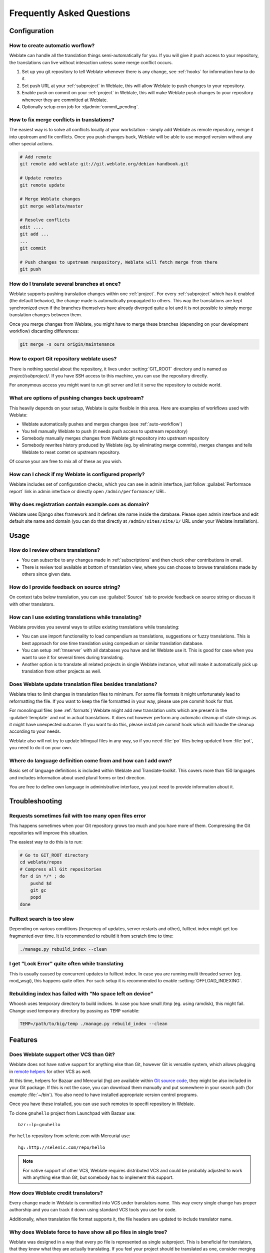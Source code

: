 Frequently Asked Questions
==========================

Configuration
+++++++++++++

.. _auto-workflow:

How to create automatic worflow?
--------------------------------

Weblate can handle all the translation things semi-automatically for you. If
you will give it push access to your repository, the translations can live
without interaction unless some merge conflict occurs.

1. Set up you git repository to tell Weblate whenever there is any change, see
   :ref:`hooks` for information how to do it.
2. Set push URL at your :ref:`subproject` in Weblate, this will allow Weblate
   to push changes to your repository.
3. Enable push on commit on your :ref:`project` in Weblate, this will make
   Weblate push changes to your repository whenever they are committed at Weblate.
4. Optionally setup cron job for :djadmin:`commit_pending`.

.. _merge:

How to fix merge conflicts in translations?
-------------------------------------------

The easiest way is to solve all conflicts locally at your workstation - simply
add Weblate as remote repository, merge it into upstream and fix conflicts.
Once you push changes back, Weblate will be able to use merged version without
any other special actions.

.. code-block:: sh

    # Add remote
    git remote add weblate git://git.weblate.org/debian-handbook.git

    # Update remotes
    git remote update

    # Merge Weblate changes
    git merge weblate/master

    # Resolve conflicts
    edit ....
    git add ...
    ...
    git commit

    # Push changes to upstream respository, Weblate will fetch merge from there
    git push

.. seealso:: :ref:`git-export`

How do I translate several branches at once?
--------------------------------------------

Weblate supports pushing translation changes within one :ref:`project`. For
every :ref:`subproject` which has it enabled (the default behavior), the change
made is automatically propagated to others. This way the translations are kept
synchronized even if the branches themselves have already diverged quite a lot
and it is not possible to simply merge translation changes between them.

Once you merge changes from Weblate, you might have to merge these branches
(depending on your development workflow) discarding differences:

.. code-block:: sh

    git merge -s ours origin/maintenance

.. _git-export:

How to export Git repository weblate uses?
------------------------------------------

There is nothing special about the repository, it lives under
:setting:`GIT_ROOT` directory and is named as `project/subproject/`. If you
have SSH access to this machine, you can use the repository directly.

For anonymous access you might want to run git server and let it serve the
repository to outside world.

What are options of pushing changes back upstream?
--------------------------------------------------

This heavily depends on your setup, Weblate is quite flexible in this area.
Here are examples of workflows used with Weblate:

- Weblate automatically pushes and merges changes (see :ref:`auto-workflow`)
- You tell manually Weblate to push (it needs push access to upstream repository)
- Somebody manually merges changes from Weblate git repository into upstream 
  repository
- Somebody rewrites history produced by Weblate (eg. by eliminating merge
  commits), merges changes and tells Weblate to reset contet on upstream
  repository.

Of course your are free to mix all of these as you wish.

How can I check if my Weblate is configured properly?
-----------------------------------------------------

Weblate includes set of configuration checks, which you can see in admin
interface, just follow :guilabel:`Performace report` link in admin interface or
directly open ``/admin/performance/`` URL.

.. _faq-site:

Why does registration contain example.com as domain?
----------------------------------------------------

Weblate uses Django sites framework and it defines site name inside the
database. Please open admin interface and edit default site name and domain
(you can do that directly at ``/admin/sites/site/1/`` URL under your Weblate
installation).

.. seealso:: https://docs.djangoproject.com/en/dev/ref/contrib/sites/

Usage
+++++

How do I review others translations?
------------------------------------

- You can subscribe to any changes made in :ref:`subscriptions` and then check
  other contributions in email.
- There is review tool available at bottom of translation view, where you can
  choose to browse translations made by others since given date.

How do I provide feedback on source string?
-------------------------------------------

On context tabs below translation, you can use :guilabel:`Source` tab to
provide feedback on source string or discuss it with other translators.

How can I use existing translations while translating?
------------------------------------------------------

Weblate provides you several ways to utilize existing translations while
translating:

- You can use import functionality to load compendium as translations,
  suggestions or fuzzy translations. This is best approach for one time
  translation using compedium or similar translation database.
- You can setup :ref:`tmserver` with all databases you have and let Weblate use
  it. This is good for case when you want to use it for several times during
  translating.
- Another option is to translate all related projects in single Weblate
  instance, what will make it automatically pick up translation from other
  projects as well.

.. seealso:: :ref:`machine-translation-setup`, :ref:`machine-translation`

Does Weblate update translation files besides translations?
-----------------------------------------------------------

Weblate tries to limit changes in translation files to minimum. For some file
formats it might unfortunately lead to reformatting the file. If you want to
keep the file formattted in your way, please use pre commit hook for that.

For monolingual files (see :ref:`formats`) Weblate might add new translation
units which are present in the :guilabel:`template` and not in actual
translations. It does not however perform any automatic cleanup of stale
strings as it might have unexpected outcome. If you want to do this, please
install pre commit hook which will handle the cleanup according to your needs.

Weblate also will not try to update bilingual files in any way, so if you need
:file:`po` files being updated from :file:`pot`, you need to do it on
your own.

.. seealso:: :ref:`processing`


Where do language definition come from and how can I add own?
-------------------------------------------------------------

Basic set of language definitions is included within Weblate and
Translate-toolkit. This covers more than 150 languages and includes information
about used plural forms or text direction.

You are free to define own language in administrative interface, you just need
to provide information about it.

Troubleshooting
+++++++++++++++

Requests sometimes fail with too many open files error
------------------------------------------------------

This happens sometimes when your Git repository grows too much and you have
more of them. Compressing the Git repositories will improve this situation.

The easiest way to do this is to run:

.. code-block:: sh

    # Go to GIT_ROOT directory
    cd weblate/repos
    # Compress all Git repositories
    for d in */* ; do
        pushd $d
        git gc
        popd
    done

.. seealso::

    :setting:`GIT_ROOT`

.. _faq-ft-slow:

Fulltext search is too slow
---------------------------

Depending on various conditions (frequency of updates, server restarts and
other), fulltext index might get too fragmented over time. It is recommended to
rebuild it from scratch time to time:

.. code-block:: sh

    ./manage.py rebuild_index --clean

.. seealso:: :djadmin:`rebuild_index`

.. _faq-ft-lock:

I get "Lock Error" quite often while translating
------------------------------------------------

This is usually caused by concurrent updates to fulltext index. In case you are
running multi threaded server (eg. mod_wsgi), this happens quite often. For such
setup it is recommended to enable :setting:`OFFLOAD_INDEXING`.

.. seealso:: :ref:`fulltext`

.. _faq-ft-space:

Rebuilding index has failed with "No space left on device"
----------------------------------------------------------

Whoosh uses temporary directory to build indices. In case you have small /tmp
(eg. using ramdisk), this might fail. Change used temporary directory by passing 
as ``TEMP`` variable:

.. code-block:: sh

    TEMP=/path/to/big/temp ./manage.py rebuild_index --clean

.. seealso:: :djadmin:`rebuild_index`

Features
++++++++

.. _faq-vcs:

Does Weblate support other VCS than Git?
----------------------------------------

Weblate does not have native support for anything else than Git, however Git is
versatile system, which allows plugging in `remote helpers`_ for other VCS as well.

At this time, helpers for Bazaar and Mercurial (hg) are available within 
`Git source code`_, they might be also included in your Git package. If this is
not the case, you can download them manually and put somewhere in your search path 
(for example :file:`~/bin`). You also need to have installed appropriate version 
control programs.

Once you have these installed, you can use such remotes to specifi repository in Weblate.

To clone ``gnuhello`` project from Launchpad with Bazaar use::

    bzr::lp:gnuhello

For ``hello`` repository from selenic.com with Mercurial use::

    hg::http://selenic.com/repo/hello

.. _remote helpers: http://git-scm.com/docs/git-remote-helpers
.. _Git source code: https://github.com/git/git/tree/master/contrib/remote-helpers

.. note::
    
    For native support of other VCS, Weblate requires distributed VCS and could
    be probably adjusted to work with anything else than Git, but somebody has
    to implement this support.

How does Weblate credit translators?
------------------------------------

Every change made in Weblate is committed into VCS under translators name. This
way every single change has proper authorship and you can track it down using
standard VCS tools you use for code.

Additionally, when translation file format supports it, the file headers are
updated to include translator name.

Why does Weblate force to have show all po files in single tree?
----------------------------------------------------------------

Weblate was designed in a way that every po file is represented as single
subproject. This is beneficial for translators, that they know what they are
actually translating. If you feel your project should be translated as one,
consider merging these po files. It will make life easier even for translators
not using Weblate.

.. note::

    In case there will be big demand for this feature, it might be implemented
    in future versions, but it's definitely not a priority for now.

